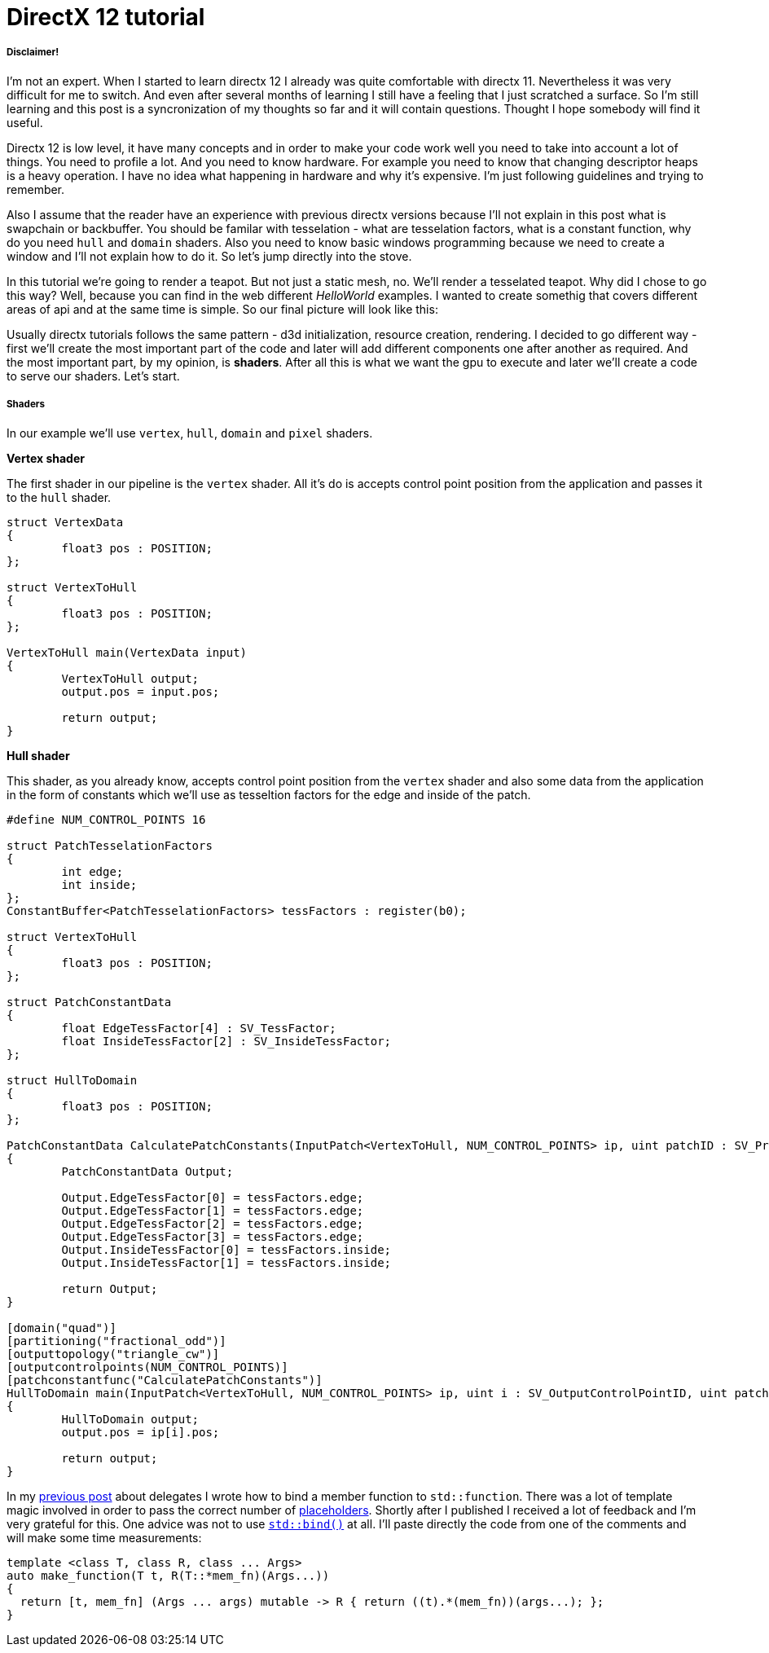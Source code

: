 = DirectX 12 tutorial
:hp-tags: c++, directx12

===== Disclaimer!
I'm not an expert. When I started to learn directx 12 I already was quite comfortable with directx 11. Nevertheless it was very difficult for me to switch. And even after several months of learning I still have a feeling that I just scratched a surface. So I'm still learning and this post is a syncronization of my thoughts so far and it will contain questions. Thought I hope somebody will find it useful.

Directx 12 is low level, it have many concepts and in order to make your code work well you need to take into account a lot of things. You need to profile a lot. And you need to know hardware. For example you need to know that changing descriptor heaps is a heavy operation. I have no idea what happening in hardware and why it's expensive. I'm just following guidelines and trying to remember.

Also I assume that the reader have an experience with previous directx versions because I'll not explain in this post what is swapchain or backbuffer. You should be familar with tesselation - what are tesselation factors, what is a constant function, why do you need `hull` and `domain` shaders. Also you need to know basic windows programming because we need to create a window and I'll not explain how to do it. So let's jump directly into the stove.

In this tutorial we're going to render a teapot. But not just a static mesh, no. We'll render a tesselated teapot. Why did I chose to go this way? Well, because you can find in the web different _HelloWorld_ examples. I wanted to create somethig that covers different areas of api and at the same time is simple. So our final picture will look like this:

[picture]

Usually directx tutorials follows the same pattern - d3d initialization, resource creation, rendering. I decided to go different way - first we'll create the most important part of the code and later will add different components one after another as required. And the most important part, by my opinion, is *shaders*. After all this is what we want the gpu to execute and later we'll create a code to serve our shaders. Let's start.

===== Shaders
In our example we'll use `vertex`, `hull`, `domain` and `pixel` shaders.

*Vertex shader*

The first shader in our pipeline is the `vertex` shader. All it's do is accepts control point position from the application and passes it to the `hull` shader.

[source,cpp]
----
struct VertexData
{
	float3 pos : POSITION;
};

struct VertexToHull
{
	float3 pos : POSITION;
};

VertexToHull main(VertexData input)
{
	VertexToHull output;
	output.pos = input.pos;

	return output;
}
----

*Hull shader*

This shader, as you already know, accepts control point position from the `vertex` shader and also some data from the application in the form of constants which we'll use as tesseltion factors for the edge and inside of the patch.

[source,cpp]
----
#define NUM_CONTROL_POINTS 16

struct PatchTesselationFactors
{
	int edge;
	int inside;
};
ConstantBuffer<PatchTesselationFactors> tessFactors : register(b0);

struct VertexToHull
{
	float3 pos : POSITION;
};

struct PatchConstantData
{
	float EdgeTessFactor[4] : SV_TessFactor;
	float InsideTessFactor[2] : SV_InsideTessFactor;
};

struct HullToDomain
{
	float3 pos : POSITION;
};

PatchConstantData CalculatePatchConstants(InputPatch<VertexToHull, NUM_CONTROL_POINTS> ip, uint patchID : SV_PrimitiveID)
{
	PatchConstantData Output;

	Output.EdgeTessFactor[0] = tessFactors.edge;
	Output.EdgeTessFactor[1] = tessFactors.edge;
	Output.EdgeTessFactor[2] = tessFactors.edge;
	Output.EdgeTessFactor[3] = tessFactors.edge;
	Output.InsideTessFactor[0] = tessFactors.inside;
	Output.InsideTessFactor[1] = tessFactors.inside;

	return Output;
}

[domain("quad")]
[partitioning("fractional_odd")]
[outputtopology("triangle_cw")]
[outputcontrolpoints(NUM_CONTROL_POINTS)]
[patchconstantfunc("CalculatePatchConstants")]
HullToDomain main(InputPatch<VertexToHull, NUM_CONTROL_POINTS> ip, uint i : SV_OutputControlPointID, uint patchID : SV_PrimitiveID)
{
	HullToDomain output;
	output.pos = ip[i].pos;

	return output;
}
----


In my https://nikitablack.github.io/2016/04/26/stdfunction-as-delegate.html[previous post] about delegates I wrote how to bind a member function to `std::function`. There was a lot of template magic involved in order to pass the correct number of http://en.cppreference.com/w/cpp/utility/functional/placeholders[placeholders]. Shortly after I published I received a lot of feedback and I'm very grateful for this. One advice was not to use http://en.cppreference.com/w/cpp/utility/functional/bind[`std::bind()`] at all. I'll paste directly the code from one of the comments and will make some time measurements:

[source,cpp]
----
template <class T, class R, class ... Args>
auto make_function(T t, R(T::*mem_fn)(Args...))
{
  return [t, mem_fn] (Args ... args) mutable -> R { return ((t).*(mem_fn))(args...); };
}
----